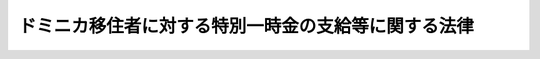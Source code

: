 .. _H18HO103:

====================================================
ドミニカ移住者に対する特別一時金の支給等に関する法律
====================================================

.. raw:: html
    
    
    <b>ドミニカ移住者に対する特別一時金の支給等に関する法律<br>
    （平成十八年十一月二十二日法律第百三号）</b><br><br><a name="9000000000000000000000000000000000000000000000000000000000000000000000000000000"></a>
    <br>　昭和三十一年から昭和三十四年までの間に実施されたドミニカ共和国への移住においては、国が企画及び立案を行い、財団法人日本海外協会連合会が移住者の募集等の実施事務を行うことによりその事業が進められたところ、その全期間を通じて、入植予定地の事前調査や移住条件についての情報提供が適切に行われなかったこと等により、移住者の生活基盤の構築に多大な困難を生じさせ、その後の同国の社会経済情勢の著しい変動や全土にわたる自然災害の頻発等とあいまって、移住者は、長年にわたる労苦を余儀なくされた。このように、同国への移住については、他の移住先には見られない特有かつ特別の事情があったと認められる。ここに、移住者に多大な労苦をかけたことについて、国として率直に反省し、特別一時金を支給すること等により、移住者の努力に報い、かつ、移住者が幾多の苦境を乗り越えて我が国とドミニカ共和国との友好関係の発展に寄与してきたことに深い敬意を表するとともに、かつての同国への移住に関する経緯を超え、引き続き、両国の良好な関係の発展に資するよう、この法律を制定する。<br><br><p>
    </p><div class="arttitle"><a name="1000000000000000000000000000000000000000000000000100000000000000000000000000000">（趣旨）</a>
    </div><div class="item"><b>第一条</b>
    <a name="1000000000000000000000000000000000000000000000000100000000001000000000000000000"></a>
    　この法律は、ドミニカ移住者に対する特別一時金の支給等に関し必要な事項を定めるものとする。
    </div>
    
    <p>
    </p><div class="arttitle"><a name="1000000000000000000000000000000000000000000000000200000000000000000000000000000">（定義）その他最寄りの領事官（領事官を経由した請求を行うことが著しく困難である地域として外務省令で定める地域にあっては、外務省令で定める者とする。）を経由して行うことができる。
    </a></div>
    
    <p>
    </p><div class="arttitle"><a name="1000000000000000000000000000000000000000000000000400000000000000000000000000000">（遺族の範囲）</a>
    </div><div class="item"><b>第四条</b>
    <a name="1000000000000000000000000000000000000000000000000400000000001000000000000000000"></a>
    　特別一時金の支給を受けるべき遺族の範囲は、この法律の施行前に死亡したドミニカ移住者（次条第一項第一号において「施行前死亡移住者」という。）のこの法律の施行の時における配偶者（婚姻の届出をしていないが、事実上婚姻関係と同様の事情にあった者を含む。以下同じ。）、子、父母、孫、祖父母及び兄弟姉妹とする。
    </div>
    
    <p>
    </p><div class="arttitle"><a name="1000000000000000000000000000000000000000000000000500000000000000000000000000000">（遺族の順位等）</a>
    </div><div class="item"><b>第五条</b>
    <a name="1000000000000000000000000000000000000000000000000500000000001000000000000000000"></a>
    　特別一時金の支給を受けるべき遺族の順位は、次に掲げる順序による。ただし、同順位の父母については、養父母を先にし実父母を後にし、同順位の祖父母については、養父母の父母を先にし実父母の父母を後にし、父母の養父母を先にし実父母を後にする。
    <div class="number"><b><a name="1000000000000000000000000000000000000000000000000500000000001000000001000000000">一</a>
    </b>
    　配偶者（施行前死亡移住者の死亡の日以後この法律の施行の日（以下「施行日」という。）の前日以前に、前条に規定する遺族（以下この項において「遺族」という。）以外の者の養子となり、又は遺族以外の者と婚姻した者を除く。）
    </div>
    <div class="number"><b><a name="1000000000000000000000000000000000000000000000000500000000001000000002000000000">二</a>
    </b>
    　子（施行日において遺族以外の者の養子となっている者を除く。）
    </div>
    <div class="number"><b><a name="1000000000000000000000000000000000000000000000000500000000001000000003000000000">三</a>
    </b>
    　父母
    </div>
    <div class="number"><b><a name="1000000000000000000000000000000000000000000000000500000000001000000004000000000">四</a>
    </b>
    　孫（施行日において遺族以外の者の養子となっている者を除く。）
    </div>
    <div class="number"><b><a name="1000000000000000000000000000000000000000000000000500000000001000000005000000000">五</a>
    </b>
    　祖父母
    </div>
    <div class="number"><b><a name="1000000000000000000000000000000000000000000000000500000000001000000006000000000">六</a>
    </b>
    　兄弟姉妹（施行日において遺族以外の者の養子となっている者を除く。）
    </div>
    <div class="number"><b><a name="1000000000000000000000000000000000000000000000000500000000001000000007000000000">七</a>
    </b>
    　第二号において同号の順位から除かれている子
    </div>
    <div class="number"><b><a name="1000000000000000000000000000000000000000000000000500000000001000000008000000000">八</a>
    </b>
    　第四号において同号の順位から除かれている孫
    </div>
    <div class="number"><b><a name="1000000000000000000000000000000000000000000000000500000000001000000009000000000">九</a>
    </b>
    　第六号において同号の順位から除かれている兄弟姉妹
    </div>
    <div class="number"><b><a name="1000000000000000000000000000000000000000000000000500000000001000000010000000000">十</a>
    </b>
    　第一号において同号の順位から除かれている配偶者
    </div>
    </div>
    <div class="item"><b><a name="1000000000000000000000000000000000000000000000000500000000002000000000000000000">２</a>
    </b>
    　前項の規定により特別一時金の支給を受けるべき順位にある遺族が、施行日以後引き続き六月以上生死不明の場合において、同順位者がないときは、次順位者の請求により、当該次順位者（当該次順位者と同順位の他の遺族があるときは、そのすべての同順位者）を特別一時金の支給を受けるべき順位の遺族とみなすことができる。
    </div>
    <div class="item"><b><a name="1000000000000000000000000000000000000000000000000500000000003000000000000000000">３</a>
    </b>
    　特別一時金の支給を受けるべき同順位の遺族が二人以上あるときは、その一人のした特別一時金の支給の請求は、全員のためにその全額につきしたものとみなし、その一人に対してした特別一時金の支給を受ける権利の認定は、全員に対してしたものとみなす。
    </div>
    
    <p>
    </p><div class="arttitle"><a name="1000000000000000000000000000000000000000000000000600000000000000000000000000000">（請求期限）</a>
    </div><div class="item"><b>第六条</b>
    <a name="1000000000000000000000000000000000000000000000000600000000001000000000000000000"></a>
    　特別一時金の支給の請求は、平成二十年一月三十一日までに行わなければならない。
    </div>
    <div class="item"><b><a name="1000000000000000000000000000000000000000000000000600000000002000000000000000000">２</a>
    </b>
    　前項の期間内に特別一時金の支給の請求をしなかった者には、特別一時金を支給しない。
    </div>
    
    <p>
    </p><div class="arttitle"><a name="1000000000000000000000000000000000000000000000000700000000000000000000000000000">（特別一時金の額）</a>
    </div><div class="item"><b>第七条</b>
    <a name="1000000000000000000000000000000000000000000000000700000000001000000000000000000"></a>
    　特別一時金の額は、次の各号に掲げるドミニカ移住者の区分に応じ、当該各号に定める額とする。
    <div class="number"><b><a name="1000000000000000000000000000000000000000000000000700000000001000000001000000000">一</a>
    </b>
    　次に掲げる者　五十万円<br>イ　本邦に永住する目的又は本邦に帰国してドミニカ共和国以外の国若しくは地域へ移住する目的で、昭和三十七年三月十九日までにドミニカ共和国から出国した者<br>ロ　本邦に帰国することなくドミニカ共和国以外の国又は地域へ移住する目的で、昭和三十八年三月八日までにドミニカ共和国から出国した者
    </div>
    <div class="number"><b><a name="1000000000000000000000000000000000000000000000000700000000001000000002000000000">二</a>
    </b>
    　前号に掲げる者以外の者　百二十万円
    </div>
    </div>
    <div class="item"><b><a name="1000000000000000000000000000000000000000000000000700000000002000000000000000000">２</a>
    </b>
    　ドミニカ共和国への移住に伴う特有かつ特別の事情に起因して、その移住事業の経緯及び実態並びにドミニカ移住者の実情を明らかにするための諸活動について負担をする等特別の労苦があった者として外務大臣が認めるドミニカ移住者に係る特別一時金の額は、当該ドミニカ移住者一人につき前項各号に定める金額に八十万円を加算した額とする。
    </div>
    
    <p>
    </p><div class="arttitle"><a name="1000000000000000000000000000000000000000000000000800000000000000000000000000000">（特別一時金の支給を受ける権利の承継）</a>
    </div><div class="item"><b>第八条</b>
    <a name="1000000000000000000000000000000000000000000000000800000000001000000000000000000"></a>
    　特別一時金の支給を受ける権利を有する者が死亡した場合において、その者がその死亡前に特別一時金の支給の請求をしていなかったときは、その者の相続人は、自己の名で、当該特別一時金の支給を請求することができる。
    </div>
    <div class="item"><b><a name="1000000000000000000000000000000000000000000000000800000000002000000000000000000">２</a>
    </b>
    　第五条第三項の規定は、前項の規定により特別一時金の支給を受けることができる同順位の相続人が二人以上ある場合について準用する。
    </div>
    
    <p>
    </p><div class="arttitle"><a name="1000000000000000000000000000000000000000000000000900000000000000000000000000000">（譲渡等の禁止）</a>
    </div><div class="item"><b>第九条</b>
    <a name="1000000000000000000000000000000000000000000000000900000000001000000000000000000"></a>
    　特別一時金の支給を受ける権利は、譲渡し、担保に供し、又は差し押さえることができない。
    </div>
    
    <p>
    </p><div class="arttitle"><a name="1000000000000000000000000000000000000000000000001000000000000000000000000000000">（非課税）</a>
    </div><div class="item"><b>第十条</b>
    <a name="1000000000000000000000000000000000000000000000001000000000001000000000000000000"></a>
    　租税その他の公課は、特別一時金を標準として、課することができない。
    </div>
    
    <p>
    </p><div class="arttitle"><a name="1000000000000000000000000000000000000000000000001100000000000000000000000000000">（ドミニカ移住者の支援等を行う民間の団体の活動に対する援助等）</a>
    </div><div class="item"><b>第十一条</b>
    <a name="1000000000000000000000000000000000000000000000001100000000001000000000000000000"></a>
    　国は、ドミニカ移住者及びその家族の生活の安定及び福祉の向上に資するため、ドミニカ共和国においてこれらの者の生活の支援等の活動を行う民間の団体の当該活動に対する援助（第七条第二項に規定する諸活動について特別の負担をした者に対しその費用の一部を補てんする措置に対する援助として、資金を供与することを含むものとし、国の供与する当該資金の総額は、邦貨二千万円に相当する額とする。）その他必要な施策を講ずるものとする。
    </div>
    
    <p>
    </p><div class="arttitle"><a name="1000000000000000000000000000000000000000000000001200000000000000000000000000000">（外務省令への委任）</a>
    </div><div class="item"><b>第十二条</b>
    <a name="1000000000000000000000000000000000000000000000001200000000001000000000000000000"></a>
    　この法律に定めるもののほか、特別一時金の支給の請求の手続その他この法律を実施するため必要な事項は、外務省令で定める。
    </div>
    
    
    <br><a name="5000000000000000000000000000000000000000000000000000000000000000000000000000000"></a>
    　　　<a name="5000000001000000000000000000000000000000000000000000000000000000000000000000000"><b>附　則</b></a>
    <br><p></p><div class="item"><b>１</b>
    　この法律は、公布の日から起算して三月を超えない範囲内において政令で定める日から施行する。ただし、第十一条の規定は、公布の日から起算して四月を超えない範囲内において政令で定める日から施行する。
    </div>
    <div class="item"><b>２</b>
    　前項の規定にかかわらず、特別一時金の支給を受ける権利の認定は、同項ただし書に規定する政令で定める日の前日までの間は、行わないものとする。
    </div>
    
    <br><br>